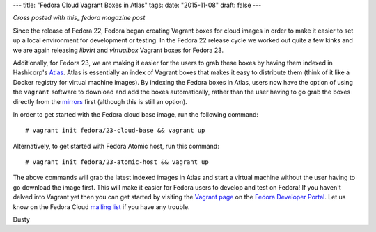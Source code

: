 ---
title: "Fedora Cloud Vagrant Boxes in Atlas"
tags:
date: "2015-11-08"
draft: false
---

.. Fedora Cloud Vagrant Boxes in Atlas 
.. ===================================

*Cross posted with this_ fedora magazine post*

.. _this: https://fedoramagazine.org/fedora-cloud-vagrant-boxes-atlas/

Since the release of Fedora 22, Fedora began creating Vagrant boxes
for cloud images in order to make it easier to set up a local
environment for development or testing.
In the Fedora 22 release cycle we worked out quite a
few kinks and we are again releasing *libvirt* and *virtualbox* Vagrant
boxes for Fedora 23. 

Additionally, for Fedora 23, we are making it easier for the users
to grab these boxes by having them indexed in Hashicorp's Atlas_. 
Atlas is essentially an index of Vagrant boxes that makes it easy to 
distribute them (think of it like a Docker registry for virtual machine images).
By indexing the Fedora boxes in Atlas, users now have the option of using
the ``vagrant`` software to download and add the boxes automatically, rather than 
the user having to go grab the boxes directly from the mirrors_ first (although this is 
still an option).

.. _Atlas: https://atlas.hashicorp.com/fedora
.. _mirrors: https://download.fedoraproject.org/pub/fedora/linux/releases/23/Cloud/x86_64/Images/

In order to get started with the Fedora cloud base image, run the
following command::

    # vagrant init fedora/23-cloud-base && vagrant up

Alternatively, to get started with Fedora Atomic host, run this
command::

    # vagrant init fedora/23-atomic-host && vagrant up

The above commands will grab the latest indexed images in Atlas and
start a virtual machine without the user having to go download the image first. 
This will make it easier for Fedora users to develop and
test on Fedora! If you haven't delved into Vagrant yet then you can get started
by visiting the `Vagrant page`_ on the `Fedora Developer Portal`_.
Let us know on the Fedora Cloud `mailing list`_ if you have any trouble. 

.. _Vagrant page: https://developer.fedoraproject.org/tools/vagrant/about.html
.. _Fedora Developer Portal: https://developer.fedoraproject.org/
.. _mailing list: https://admin.fedoraproject.org/mailman/listinfo/cloud

Dusty

